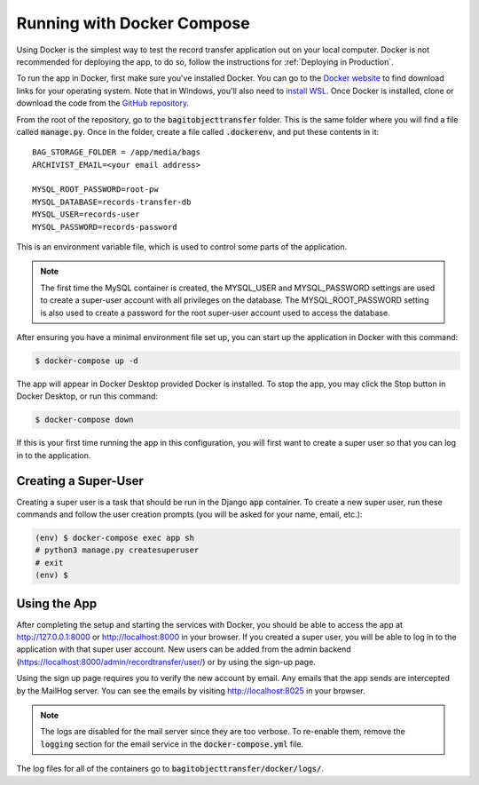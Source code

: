 Running with Docker Compose
===========================

Using Docker is the simplest way to test the record transfer application out on your local computer.
Docker is not recommended for deploying the app, to do so, follow the instructions for
:ref:`Deploying in Production`.

To run the app in Docker, first make sure you've installed Docker. You can go to the
`Docker website <https://docs.docker.com/get-docker/>`_ to find download links for your operating
system. Note that in Windows, you'll also need to
`install WSL <https://docs.microsoft.com/en-us/windows/wsl/install-win10>`_. Once Docker is
installed, clone or download the code from the
`GitHub repository <https://github.com/danloveg/NCTR-Bagit-Record-Transfer>`_.

From the root of the repository, go to the :code:`bagitobjecttransfer` folder. This is the same
folder where you will find a file called :code:`manage.py`. Once in the folder, create a
file called :code:`.dockerenv`, and put these contents in it:

::

    BAG_STORAGE_FOLDER = /app/media/bags
    ARCHIVIST_EMAIL=<your email address>

    MYSQL_ROOT_PASSWORD=root-pw
    MYSQL_DATABASE=records-transfer-db
    MYSQL_USER=records-user
    MYSQL_PASSWORD=records-password


This is an environment variable file, which is used to control some parts of the application.

.. note::

    The first time the MySQL container is created, the MYSQL_USER and MYSQL_PASSWORD settings are
    used to create a super-user account with all privileges on the database. The MYSQL_ROOT_PASSWORD
    setting is also used to create a password for the root super-user account used to access the
    database.


After ensuring you have a minimal environment file set up, you can start up the application in
Docker with this command:

.. code-block:: console

    $ docker-compose up -d


The app will appear in Docker Desktop provided Docker is installed. To stop the app, you may click
the Stop button in Docker Desktop, or run this command:

.. code-block:: console

    $ docker-compose down


If this is your first time running the app in this configuration, you will first want to create a
super user so that you can log in to the application.

Creating a Super-User
#####################

Creating a super user is a task that should be run in the Django :code:`app` container. To create
a new super user, run these commands and follow the user creation prompts (you will be asked for
your name, email, etc.):

.. code-block:: console

    (env) $ docker-compose exec app sh
    # python3 manage.py createsuperuser
    # exit
    (env) $


Using the App
#############

After completing the setup and starting the services with Docker, you should be able to access the
app at http://127.0.0.1:8000 or http://localhost:8000 in your browser. If you created a super user,
you will be able to log in to the application with that super user account. New users can be added
from the admin backend (https://localhost:8000/admin/recordtransfer/user/) or by using the sign-up
page.

Using the sign up page requires you to verify the new account by email. Any emails that the app
sends are intercepted by the MailHog server. You can see the emails by visiting
http://localhost:8025 in your browser.

.. note::

    The logs are disabled for the mail server since they are too verbose. To re-enable them, remove
    the :code:`logging` section for the email service in the :code:`docker-compose.yml` file.


The log files for all of the containers go to :code:`bagitobjecttransfer/docker/logs/`.
